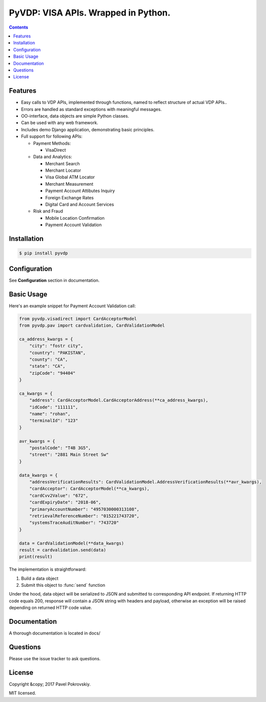 ====================================
PyVDP: VISA APIs. Wrapped in Python.
====================================

..  image:: https://travis-ci.org/ppokrovsky/pyvdp.svg?branch=master
    :target: https://travis-ci.org/ppokrovsky/pyvdp

..  image:: https://lima.codeclimate.com/github/ppokrovsky/pyvdp/badges/gpa.svg
    :target: https://lima.codeclimate.com/github/ppokrovsky/pyvdp

..  image:: https://api.codacy.com/project/badge/Grade/5a119e1aafb9480c87736df4d0ab2a24
    :target: https://www.codacy.com/app/ppokrovsky/pyvdp


..  contents::

++++++++
Features
++++++++

* Easy calls to VDP APIs, implemented through functions, named to reflect structure of actual VDP APIs..
* Errors are handled as standard exceptions with meaningful messages.
* OO-interface, data objects are simple Python classes.
* Can be used with any web framework.
* Includes demo Django application, demonstrating basic principles.
* Full support for following APIs:

  * Payment Methods:

    * VisaDirect

  * Data and Analytics:

    * Merchant Search
    * Merchant Locator
    * Visa Global ATM Locator
    * Merchant Measurement
    * Payment Account Attibutes Inquiry
    * Foreign Exchange Rates
    * Digital Card and Account Services

  * Risk and Fraud

    * Mobile Location Confirmation
    * Payment Account Validation

++++++++++++
Installation
++++++++++++

..  code:: bash

    $ pip install pyvdp

+++++++++++++
Configuration
+++++++++++++

See **Configuration** section in documentation.

+++++++++++
Basic Usage
+++++++++++

Here's an example snippet for Payment Account Validation call:

..  code:: python

    from pyvdp.visadirect import CardAcceptorModel
    from pyvdp.pav import cardvalidation, CardValidationModel

    ca_address_kwargs = {
        "city": "fostr city",
        "country": "PAKISTAN",
        "county": "CA",
        "state": "CA",
        "zipCode": "94404"
    }

    ca_kwargs = {
        "address": CardAcceptorModel.CardAcceptorAddress(**ca_address_kwargs),
        "idCode": "111111",
        "name": "rohan",
        "terminalId": "123"
    }

    avr_kwargs = {
        "postalCode": "T4B 3G5",
        "street": "2881 Main Street Sw"
    }

    data_kwargs = {
        "addressVerificationResults": CardValidationModel.AddressVerificationResults(**avr_kwargs),
        "cardAcceptor": CardAcceptorModel(**ca_kwargs),
        "cardCvv2Value": "672",
        "cardExpiryDate": "2018-06",
        "primaryAccountNumber": "4957030000313108",
        "retrievalReferenceNumber": "015221743720",
        "systemsTraceAuditNumber": "743720"
    }

    data = CardValidationModel(**data_kwargs)
    result = cardvalidation.send(data)
    print(result)

The implementation is straightforward:

1. Build a data object
2. Submit this object to :func:`send` function

Under the hood, data object will be serialized to JSON and submitted to corresponding API endpoint. If returning
HTTP code equals 200, response will contain a JSON string with headers and payload, otherwise an exception will be
raised depending on returned HTTP code value.

+++++++++++++
Documentation
+++++++++++++

A thorough documentation is located in docs/

+++++++++
Questions
+++++++++

Please use the issue tracker to ask questions.

+++++++
License
+++++++

Copyright &copy; 2017 Pavel Pokrovskiy.

MIT licensed.
